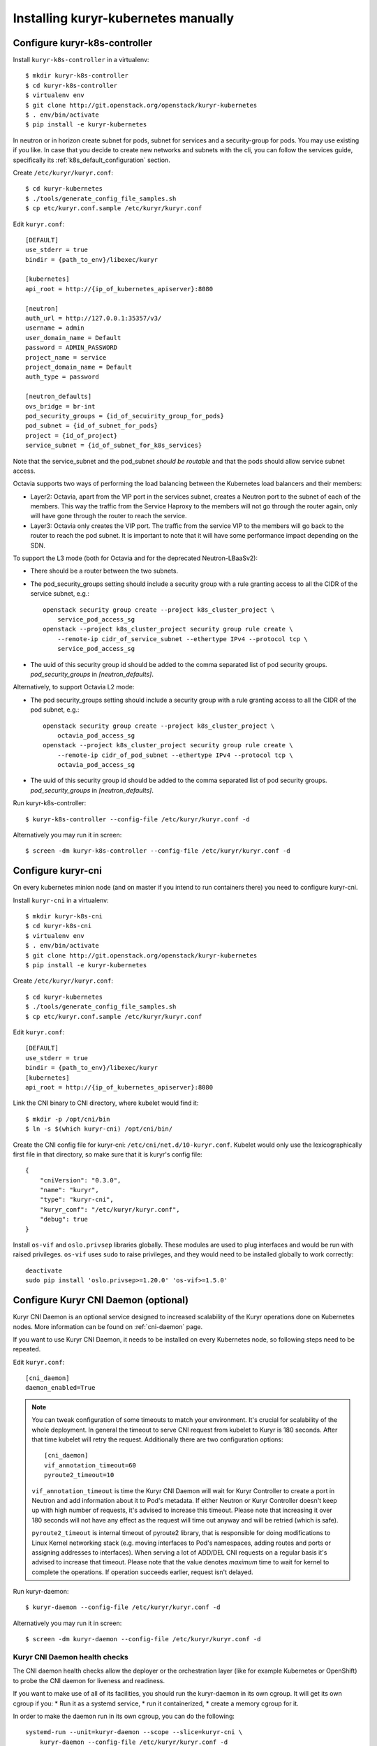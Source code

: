 Installing kuryr-kubernetes manually
====================================

Configure kuryr-k8s-controller
------------------------------

Install ``kuryr-k8s-controller`` in a virtualenv::

    $ mkdir kuryr-k8s-controller
    $ cd kuryr-k8s-controller
    $ virtualenv env
    $ git clone http://git.openstack.org/openstack/kuryr-kubernetes
    $ . env/bin/activate
    $ pip install -e kuryr-kubernetes


In neutron or in horizon create subnet for pods, subnet for services and a
security-group for pods. You may use existing if you like. In case that you
decide to create new networks and subnets with the cli, you can follow the
services guide, specifically its :ref:`k8s_default_configuration` section.

Create ``/etc/kuryr/kuryr.conf``::

    $ cd kuryr-kubernetes
    $ ./tools/generate_config_file_samples.sh
    $ cp etc/kuryr.conf.sample /etc/kuryr/kuryr.conf

Edit ``kuryr.conf``::

    [DEFAULT]
    use_stderr = true
    bindir = {path_to_env}/libexec/kuryr

    [kubernetes]
    api_root = http://{ip_of_kubernetes_apiserver}:8080

    [neutron]
    auth_url = http://127.0.0.1:35357/v3/
    username = admin
    user_domain_name = Default
    password = ADMIN_PASSWORD
    project_name = service
    project_domain_name = Default
    auth_type = password

    [neutron_defaults]
    ovs_bridge = br-int
    pod_security_groups = {id_of_secuirity_group_for_pods}
    pod_subnet = {id_of_subnet_for_pods}
    project = {id_of_project}
    service_subnet = {id_of_subnet_for_k8s_services}

Note that the service_subnet and the pod_subnet *should be routable* and that
the pods should allow service subnet access.

Octavia supports two ways of performing the load balancing between the
Kubernetes load balancers and their members:

* Layer2: Octavia, apart from the VIP port in the services subnet, creates a
  Neutron port to the subnet of each of the members. This way the traffic from
  the Service Haproxy to the members will not go through the router again, only
  will have gone through the router to reach the service.
* Layer3: Octavia only creates the VIP port. The traffic from the service VIP to
  the members will go back to the router to reach the pod subnet. It is
  important to note that it will have some performance impact depending on the SDN.

To support the L3 mode (both for Octavia and for the deprecated
Neutron-LBaaSv2):

* There should be a router between the two subnets.
* The pod_security_groups setting should include a security group with a rule
  granting access to all the CIDR of the service subnet, e.g.::

    openstack security group create --project k8s_cluster_project \
        service_pod_access_sg
    openstack --project k8s_cluster_project security group rule create \
        --remote-ip cidr_of_service_subnet --ethertype IPv4 --protocol tcp \
        service_pod_access_sg

* The uuid of this security group id should be added to the comma separated
  list of pod security groups. *pod_security_groups* in *[neutron_defaults]*.

Alternatively, to support Octavia L2 mode:

* The pod security_groups setting should include a security group with a rule
  granting access to all the CIDR of the pod subnet, e.g.::

    openstack security group create --project k8s_cluster_project \
        octavia_pod_access_sg
    openstack --project k8s_cluster_project security group rule create \
        --remote-ip cidr_of_pod_subnet --ethertype IPv4 --protocol tcp \
        octavia_pod_access_sg

* The uuid of this security group id should be added to the comma separated
  list of pod security groups. *pod_security_groups* in *[neutron_defaults]*.


Run kuryr-k8s-controller::

    $ kuryr-k8s-controller --config-file /etc/kuryr/kuryr.conf -d

Alternatively you may run it in screen::

    $ screen -dm kuryr-k8s-controller --config-file /etc/kuryr/kuryr.conf -d

Configure kuryr-cni
-------------------

On every kubernetes minion node (and on master if you intend to run containers
there) you need to configure kuryr-cni.

Install ``kuryr-cni`` in a virtualenv::

    $ mkdir kuryr-k8s-cni
    $ cd kuryr-k8s-cni
    $ virtualenv env
    $ . env/bin/activate
    $ git clone http://git.openstack.org/openstack/kuryr-kubernetes
    $ pip install -e kuryr-kubernetes

Create ``/etc/kuryr/kuryr.conf``::

    $ cd kuryr-kubernetes
    $ ./tools/generate_config_file_samples.sh
    $ cp etc/kuryr.conf.sample /etc/kuryr/kuryr.conf

Edit ``kuryr.conf``::

    [DEFAULT]
    use_stderr = true
    bindir = {path_to_env}/libexec/kuryr
    [kubernetes]
    api_root = http://{ip_of_kubernetes_apiserver}:8080

Link the CNI binary to CNI directory, where kubelet would find it::

    $ mkdir -p /opt/cni/bin
    $ ln -s $(which kuryr-cni) /opt/cni/bin/

Create the CNI config file for kuryr-cni: ``/etc/cni/net.d/10-kuryr.conf``.
Kubelet would only use the lexicographically first file in that directory, so
make sure that it is kuryr's config file::

    {
        "cniVersion": "0.3.0",
        "name": "kuryr",
        "type": "kuryr-cni",
        "kuryr_conf": "/etc/kuryr/kuryr.conf",
        "debug": true
    }

Install ``os-vif`` and ``oslo.privsep`` libraries globally. These modules
are used to plug interfaces and would be run with raised privileges. ``os-vif``
uses ``sudo`` to raise privileges, and they would need to be installed globally
to work correctly::

    deactivate
    sudo pip install 'oslo.privsep>=1.20.0' 'os-vif>=1.5.0'

Configure Kuryr CNI Daemon (optional)
-------------------------------------

Kuryr CNI Daemon is an optional service designed to increased scalability of
the Kuryr operations done on Kubernetes nodes. More information can be found on
:ref:`cni-daemon` page.

If you want to use Kuryr CNI Daemon, it needs to be installed on every
Kubernetes node, so following steps need to be repeated.

Edit ``kuryr.conf``::

    [cni_daemon]
    daemon_enabled=True

.. note::
  You can tweak configuration of some timeouts to match your environment. It's
  crucial for scalability of the whole deployment. In general the timeout to
  serve CNI request from kubelet to Kuryr is 180 seconds. After that time
  kubelet will retry the request. Additionally there are two configuration
  options::

    [cni_daemon]
    vif_annotation_timeout=60
    pyroute2_timeout=10

  ``vif_annotation_timeout`` is time the Kuryr CNI Daemon will wait for Kuryr
  Controller to create a port in Neutron and add information about it to Pod's
  metadata. If either Neutron or Kuryr Controller doesn't keep up with high
  number of requests, it's advised to increase this timeout. Please note that
  increasing it over 180 seconds will not have any effect as the request will
  time out anyway and will be retried (which is safe).

  ``pyroute2_timeout`` is internal timeout of pyroute2 library, that is
  responsible for doing modifications to Linux Kernel networking stack (e.g.
  moving interfaces to Pod's namespaces, adding routes and ports or assigning
  addresses to interfaces). When serving a lot of ADD/DEL CNI requests on a
  regular basis it's advised to increase that timeout. Please note that the
  value denotes *maximum* time to wait for kernel to complete the operations.
  If operation succeeds earlier, request isn't delayed.

Run kuryr-daemon::

    $ kuryr-daemon --config-file /etc/kuryr/kuryr.conf -d

Alternatively you may run it in screen::

    $ screen -dm kuryr-daemon --config-file /etc/kuryr/kuryr.conf -d

Kuryr CNI Daemon health checks
~~~~~~~~~~~~~~~~~~~~~~~~~~~~~~

The CNI daemon health checks allow the deployer or the orchestration layer
(like for example Kubernetes or OpenShift) to probe the CNI daemon for liveness
and readiness.

If you want to make use of all of its facilities, you should run the
kuryr-daemon in its own cgroup. It will get its own cgroup if you:
* Run it as a systemd service,
* run it containerized,
* create a memory cgroup for it.

In order to make the daemon run in its own cgroup, you can do the following::

    systemd-run --unit=kuryr-daemon --scope --slice=kuryr-cni \
        kuryr-daemon --config-file /etc/kuryr/kuryr.conf -d

After this, with the CNI daemon running inside its own cgroup, we can enable
the CNI daemon memory health check. This health check allows us to limit the
memory consumption of the CNI Daemon. The health checks will fail if CNI starts
taking more memory that it is set and the orchestration layer should restart.
The setting is::

    [cni_health_server]
    max_memory_usage = 4096  # Set the memory limit to 4GiB
